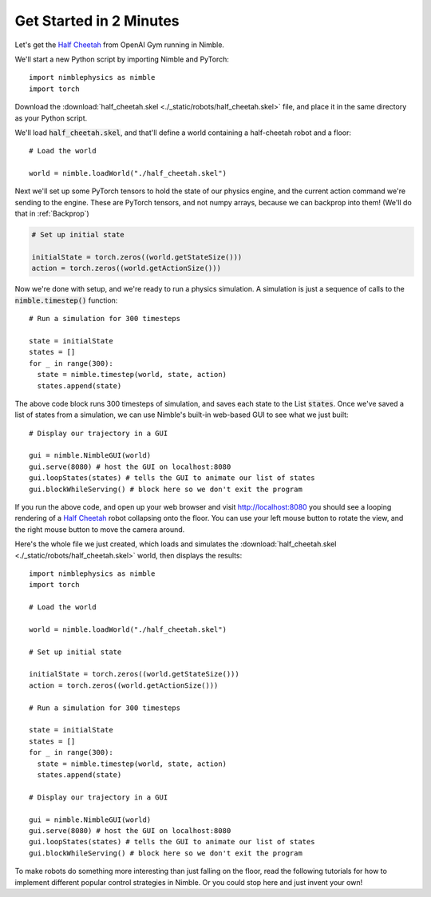 Get Started in 2 Minutes
================================

Let's get the `Half Cheetah <https://gym.openai.com/envs/HalfCheetah-v2/>`_ from OpenAI Gym running in Nimble.

We'll start a new Python script by importing Nimble and PyTorch::

  import nimblephysics as nimble
  import torch

Download the :download:`half_cheetah.skel <./_static/robots/half_cheetah.skel>` file, and place it in the same directory as your Python script.

We'll load :code:`half_cheetah.skel`, and that'll define a world containing a half-cheetah robot and a floor::

  # Load the world

  world = nimble.loadWorld("./half_cheetah.skel")

Next we'll set up some PyTorch tensors to hold the state of our physics engine, and the current action command we're sending to the engine.
These are PyTorch tensors, and not numpy arrays, because we can backprop into them! (We'll do that in :ref:`Backprop`)

.. code-block:: python

  # Set up initial state

  initialState = torch.zeros((world.getStateSize()))
  action = torch.zeros((world.getActionSize()))

Now we're done with setup, and we're ready to run a physics simulation. A simulation is just a sequence of calls to the :code:`nimble.timestep()` function::

  # Run a simulation for 300 timesteps

  state = initialState
  states = []
  for _ in range(300):
    state = nimble.timestep(world, state, action)
    states.append(state)

The above code block runs 300 timesteps of simulation, and saves each state to the List :code:`states`.
Once we've saved a list of states from a simulation, we can use Nimble's built-in web-based GUI to see what we just built::

  # Display our trajectory in a GUI

  gui = nimble.NimbleGUI(world)
  gui.serve(8080) # host the GUI on localhost:8080
  gui.loopStates(states) # tells the GUI to animate our list of states
  gui.blockWhileServing() # block here so we don't exit the program

If you run the above code, and open up your web browser and visit `http://localhost:8080 <http://localhost:8080>`_ you should
see a looping rendering of a `Half Cheetah <https://gym.openai.com/envs/HalfCheetah-v2/>`_ robot collapsing onto the floor. You can use your left mouse button to rotate the
view, and the right mouse button to move the camera around.

Here's the whole file we just created, which loads and simulates the :download:`half_cheetah.skel <./_static/robots/half_cheetah.skel>` world, then displays the results::

  import nimblephysics as nimble
  import torch

  # Load the world

  world = nimble.loadWorld("./half_cheetah.skel")

  # Set up initial state

  initialState = torch.zeros((world.getStateSize()))
  action = torch.zeros((world.getActionSize()))

  # Run a simulation for 300 timesteps

  state = initialState
  states = []
  for _ in range(300):
    state = nimble.timestep(world, state, action)
    states.append(state)

  # Display our trajectory in a GUI

  gui = nimble.NimbleGUI(world)
  gui.serve(8080) # host the GUI on localhost:8080
  gui.loopStates(states) # tells the GUI to animate our list of states
  gui.blockWhileServing() # block here so we don't exit the program

To make robots do something more interesting than just falling on the floor, read the following tutorials for
how to implement different popular control strategies in Nimble. Or you could stop here and just invent your own!